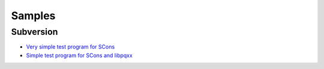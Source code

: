 Samples
*******

Subversion
==========

- `Very simple test program for SCons`_
- `Simple test program for SCons and libpqxx`_


.. _`Very simple test program for SCons`: https://weezy/svn/learn/scons/simple
.. _`Simple test program for SCons and libpqxx`: https://weezy/svn/development/test/libpqxx/scons/SConstruct
